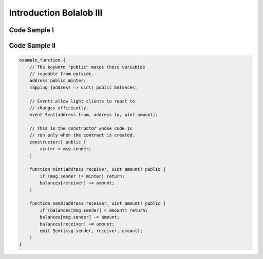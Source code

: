 ###############################
Introduction Bolalob III
###############################

Code Sample I
=============
.. code:: html 
    <!DOCTYPE html>
    <html lang="en">
    <head>
        <meta charset="UTF-8">
        <meta name="viewport" content="width=device-width, initial-scale=1.0">
        <meta http-equiv="X-UA-Compatible" content="ie=edge">
        <title>Document</title>
    </head>
    <body>
        Lorem ipsum dolor sit amet consectetur adipisicing elit. Nihil, nobis? Nisi quaerat quisquam repudiandae et non nam ipsa dolore quae. Minus laboriosam a cumque dolore aliquid voluptatibus vitae numquam tempora?
        Lorem ipsum dolor sit amet consectetur adipisicing elit. Eius omnis, corporis fugiat aliquid asperiores veritatis impedit molestias molestiae dolores minima odio officiis. Eligendi optio perspiciatis magnam ut quia officia dignissimos.
        Lorem ipsum, dolor sit amet consectetur adipisicing elit. Recusandae officia sequi ratione minus accusamus, ipsa, tempora quos blanditiis facilis repudiandae corrupti nostrum, deserunt debitis porro quas possimus nobis consectetur vel.
        Lorem ipsum dolor sit amet consectetur adipisicing elit. Autem perspiciatis laborum iste nesciunt nam consequuntur quaerat in optio eveniet iure facilis, id alias dolore! Mollitia natus facilis reiciendis tempore molestiae.
    </body>
    </html>

Code Sample II
==============

.. code:: javascript

    example_function {
        // The keyword "public" makes those variables
        // readable from outside.
        address public minter;
        mapping (address => uint) public balances;

        // Events allow light clients to react to
        // changes efficiently.
        event Sent(address from, address to, uint amount);

        // This is the constructor whose code is
        // run only when the contract is created.
        constructor() public {
            minter = msg.sender;
        }

        function mint(address receiver, uint amount) public {
            if (msg.sender != minter) return;
            balances[receiver] += amount;
        }

        function send(address receiver, uint amount) public {
            if (balances[msg.sender] < amount) return;
            balances[msg.sender] -= amount;
            balances[receiver] += amount;
            emit Sent(msg.sender, receiver, amount);
        }
    }